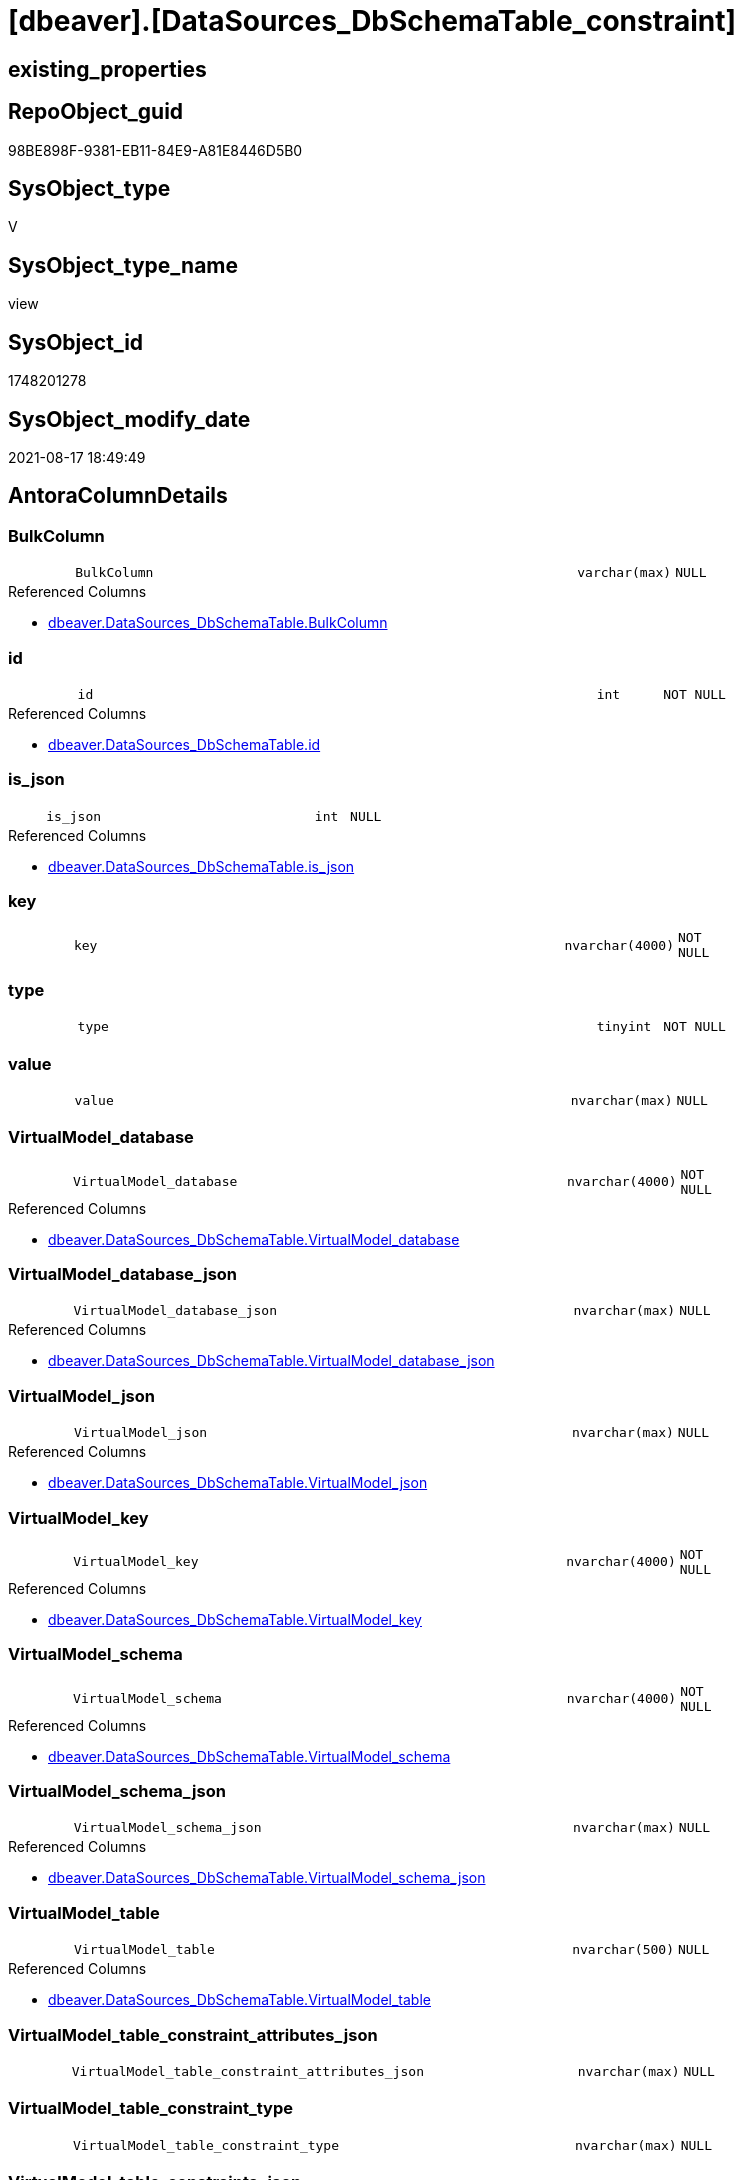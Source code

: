 = [dbeaver].[DataSources_DbSchemaTable_constraint]

== existing_properties

// tag::existing_properties[]
:ExistsProperty--antorareferencedlist:
:ExistsProperty--is_repo_managed:
:ExistsProperty--is_ssas:
:ExistsProperty--referencedobjectlist:
:ExistsProperty--sql_modules_definition:
:ExistsProperty--FK:
:ExistsProperty--Columns:
// end::existing_properties[]

== RepoObject_guid

// tag::RepoObject_guid[]
98BE898F-9381-EB11-84E9-A81E8446D5B0
// end::RepoObject_guid[]

== SysObject_type

// tag::SysObject_type[]
V 
// end::SysObject_type[]

== SysObject_type_name

// tag::SysObject_type_name[]
view
// end::SysObject_type_name[]

== SysObject_id

// tag::SysObject_id[]
1748201278
// end::SysObject_id[]

== SysObject_modify_date

// tag::SysObject_modify_date[]
2021-08-17 18:49:49
// end::SysObject_modify_date[]

== AntoraColumnDetails

// tag::AntoraColumnDetails[]
[#column-BulkColumn]
=== BulkColumn

[cols="d,8m,m,m,m,d"]
|===
|
|BulkColumn
|varchar(max)
|NULL
|
|
|===

.Referenced Columns
--
* xref:dbeaver.DataSources_DbSchemaTable.adoc#column-BulkColumn[+dbeaver.DataSources_DbSchemaTable.BulkColumn+]
--


[#column-id]
=== id

[cols="d,8m,m,m,m,d"]
|===
|
|id
|int
|NOT NULL
|
|
|===

.Referenced Columns
--
* xref:dbeaver.DataSources_DbSchemaTable.adoc#column-id[+dbeaver.DataSources_DbSchemaTable.id+]
--


[#column-is_json]
=== is_json

[cols="d,8m,m,m,m,d"]
|===
|
|is_json
|int
|NULL
|
|
|===

.Referenced Columns
--
* xref:dbeaver.DataSources_DbSchemaTable.adoc#column-is_json[+dbeaver.DataSources_DbSchemaTable.is_json+]
--


[#column-key]
=== key

[cols="d,8m,m,m,m,d"]
|===
|
|key
|nvarchar(4000)
|NOT NULL
|
|
|===


[#column-type]
=== type

[cols="d,8m,m,m,m,d"]
|===
|
|type
|tinyint
|NOT NULL
|
|
|===


[#column-value]
=== value

[cols="d,8m,m,m,m,d"]
|===
|
|value
|nvarchar(max)
|NULL
|
|
|===


[#column-VirtualModel_database]
=== VirtualModel_database

[cols="d,8m,m,m,m,d"]
|===
|
|VirtualModel_database
|nvarchar(4000)
|NOT NULL
|
|
|===

.Referenced Columns
--
* xref:dbeaver.DataSources_DbSchemaTable.adoc#column-VirtualModel_database[+dbeaver.DataSources_DbSchemaTable.VirtualModel_database+]
--


[#column-VirtualModel_database_json]
=== VirtualModel_database_json

[cols="d,8m,m,m,m,d"]
|===
|
|VirtualModel_database_json
|nvarchar(max)
|NULL
|
|
|===

.Referenced Columns
--
* xref:dbeaver.DataSources_DbSchemaTable.adoc#column-VirtualModel_database_json[+dbeaver.DataSources_DbSchemaTable.VirtualModel_database_json+]
--


[#column-VirtualModel_json]
=== VirtualModel_json

[cols="d,8m,m,m,m,d"]
|===
|
|VirtualModel_json
|nvarchar(max)
|NULL
|
|
|===

.Referenced Columns
--
* xref:dbeaver.DataSources_DbSchemaTable.adoc#column-VirtualModel_json[+dbeaver.DataSources_DbSchemaTable.VirtualModel_json+]
--


[#column-VirtualModel_key]
=== VirtualModel_key

[cols="d,8m,m,m,m,d"]
|===
|
|VirtualModel_key
|nvarchar(4000)
|NOT NULL
|
|
|===

.Referenced Columns
--
* xref:dbeaver.DataSources_DbSchemaTable.adoc#column-VirtualModel_key[+dbeaver.DataSources_DbSchemaTable.VirtualModel_key+]
--


[#column-VirtualModel_schema]
=== VirtualModel_schema

[cols="d,8m,m,m,m,d"]
|===
|
|VirtualModel_schema
|nvarchar(4000)
|NOT NULL
|
|
|===

.Referenced Columns
--
* xref:dbeaver.DataSources_DbSchemaTable.adoc#column-VirtualModel_schema[+dbeaver.DataSources_DbSchemaTable.VirtualModel_schema+]
--


[#column-VirtualModel_schema_json]
=== VirtualModel_schema_json

[cols="d,8m,m,m,m,d"]
|===
|
|VirtualModel_schema_json
|nvarchar(max)
|NULL
|
|
|===

.Referenced Columns
--
* xref:dbeaver.DataSources_DbSchemaTable.adoc#column-VirtualModel_schema_json[+dbeaver.DataSources_DbSchemaTable.VirtualModel_schema_json+]
--


[#column-VirtualModel_table]
=== VirtualModel_table

[cols="d,8m,m,m,m,d"]
|===
|
|VirtualModel_table
|nvarchar(500)
|NULL
|
|
|===

.Referenced Columns
--
* xref:dbeaver.DataSources_DbSchemaTable.adoc#column-VirtualModel_table[+dbeaver.DataSources_DbSchemaTable.VirtualModel_table+]
--


[#column-VirtualModel_table_constraint_attributes_json]
=== VirtualModel_table_constraint_attributes_json

[cols="d,8m,m,m,m,d"]
|===
|
|VirtualModel_table_constraint_attributes_json
|nvarchar(max)
|NULL
|
|
|===


[#column-VirtualModel_table_constraint_type]
=== VirtualModel_table_constraint_type

[cols="d,8m,m,m,m,d"]
|===
|
|VirtualModel_table_constraint_type
|nvarchar(max)
|NULL
|
|
|===


[#column-VirtualModel_table_constraints_json]
=== VirtualModel_table_constraints_json

[cols="d,8m,m,m,m,d"]
|===
|
|VirtualModel_table_constraints_json
|nvarchar(max)
|NULL
|
|
|===

.Referenced Columns
--
* xref:dbeaver.DataSources_DbSchemaTable.adoc#column-VirtualModel_table_constraints_json[+dbeaver.DataSources_DbSchemaTable.VirtualModel_table_constraints_json+]
--


[#column-VirtualModel_table_json]
=== VirtualModel_table_json

[cols="d,8m,m,m,m,d"]
|===
|
|VirtualModel_table_json
|nvarchar(max)
|NULL
|
|
|===

.Referenced Columns
--
* xref:dbeaver.DataSources_DbSchemaTable.adoc#column-VirtualModel_table_json[+dbeaver.DataSources_DbSchemaTable.VirtualModel_table_json+]
--


[#column-VirtualModels]
=== VirtualModels

[cols="d,8m,m,m,m,d"]
|===
|
|VirtualModels
|nvarchar(max)
|NULL
|
|
|===

.Referenced Columns
--
* xref:dbeaver.DataSources_DbSchemaTable.adoc#column-VirtualModels[+dbeaver.DataSources_DbSchemaTable.VirtualModels+]
--


// end::AntoraColumnDetails[]

== AntoraMeasureDetails

// tag::AntoraMeasureDetails[]

// end::AntoraMeasureDetails[]

== AntoraPkColumnTableRows

// tag::AntoraPkColumnTableRows[]


















// end::AntoraPkColumnTableRows[]

== AntoraNonPkColumnTableRows

// tag::AntoraNonPkColumnTableRows[]
|
|<<column-BulkColumn>>
|varchar(max)
|NULL
|
|

|
|<<column-id>>
|int
|NOT NULL
|
|

|
|<<column-is_json>>
|int
|NULL
|
|

|
|<<column-key>>
|nvarchar(4000)
|NOT NULL
|
|

|
|<<column-type>>
|tinyint
|NOT NULL
|
|

|
|<<column-value>>
|nvarchar(max)
|NULL
|
|

|
|<<column-VirtualModel_database>>
|nvarchar(4000)
|NOT NULL
|
|

|
|<<column-VirtualModel_database_json>>
|nvarchar(max)
|NULL
|
|

|
|<<column-VirtualModel_json>>
|nvarchar(max)
|NULL
|
|

|
|<<column-VirtualModel_key>>
|nvarchar(4000)
|NOT NULL
|
|

|
|<<column-VirtualModel_schema>>
|nvarchar(4000)
|NOT NULL
|
|

|
|<<column-VirtualModel_schema_json>>
|nvarchar(max)
|NULL
|
|

|
|<<column-VirtualModel_table>>
|nvarchar(500)
|NULL
|
|

|
|<<column-VirtualModel_table_constraint_attributes_json>>
|nvarchar(max)
|NULL
|
|

|
|<<column-VirtualModel_table_constraint_type>>
|nvarchar(max)
|NULL
|
|

|
|<<column-VirtualModel_table_constraints_json>>
|nvarchar(max)
|NULL
|
|

|
|<<column-VirtualModel_table_json>>
|nvarchar(max)
|NULL
|
|

|
|<<column-VirtualModels>>
|nvarchar(max)
|NULL
|
|

// end::AntoraNonPkColumnTableRows[]

== AntoraIndexList

// tag::AntoraIndexList[]

// end::AntoraIndexList[]

== AntoraParameterList

// tag::AntoraParameterList[]

// end::AntoraParameterList[]

== Other tags

source: property.RepoObjectProperty_cross As rop_cross


=== AdocUspSteps

// tag::adocuspsteps[]

// end::adocuspsteps[]


=== AntoraReferencedList

// tag::antorareferencedlist[]
* xref:dbeaver.DataSources_DbSchemaTable.adoc[]
// end::antorareferencedlist[]


=== AntoraReferencingList

// tag::antorareferencinglist[]

// end::antorareferencinglist[]


=== exampleUsage

// tag::exampleusage[]

// end::exampleusage[]


=== exampleUsage_2

// tag::exampleusage_2[]

// end::exampleusage_2[]


=== exampleUsage_3

// tag::exampleusage_3[]

// end::exampleusage_3[]


=== exampleUsage_4

// tag::exampleusage_4[]

// end::exampleusage_4[]


=== exampleUsage_5

// tag::exampleusage_5[]

// end::exampleusage_5[]


=== exampleWrong_Usage

// tag::examplewrong_usage[]

// end::examplewrong_usage[]


=== has_execution_plan_issue

// tag::has_execution_plan_issue[]

// end::has_execution_plan_issue[]


=== has_get_referenced_issue

// tag::has_get_referenced_issue[]

// end::has_get_referenced_issue[]


=== has_history

// tag::has_history[]

// end::has_history[]


=== has_history_columns

// tag::has_history_columns[]

// end::has_history_columns[]


=== is_persistence

// tag::is_persistence[]

// end::is_persistence[]


=== is_persistence_check_duplicate_per_pk

// tag::is_persistence_check_duplicate_per_pk[]

// end::is_persistence_check_duplicate_per_pk[]


=== is_persistence_check_for_empty_source

// tag::is_persistence_check_for_empty_source[]

// end::is_persistence_check_for_empty_source[]


=== is_persistence_delete_changed

// tag::is_persistence_delete_changed[]

// end::is_persistence_delete_changed[]


=== is_persistence_delete_missing

// tag::is_persistence_delete_missing[]

// end::is_persistence_delete_missing[]


=== is_persistence_insert

// tag::is_persistence_insert[]

// end::is_persistence_insert[]


=== is_persistence_truncate

// tag::is_persistence_truncate[]

// end::is_persistence_truncate[]


=== is_persistence_update_changed

// tag::is_persistence_update_changed[]

// end::is_persistence_update_changed[]


=== is_repo_managed

// tag::is_repo_managed[]
0
// end::is_repo_managed[]


=== is_ssas

// tag::is_ssas[]
0
// end::is_ssas[]


=== microsoft_database_tools_support

// tag::microsoft_database_tools_support[]

// end::microsoft_database_tools_support[]


=== MS_Description

// tag::ms_description[]

// end::ms_description[]


=== persistence_source_RepoObject_fullname

// tag::persistence_source_repoobject_fullname[]

// end::persistence_source_repoobject_fullname[]


=== persistence_source_RepoObject_fullname2

// tag::persistence_source_repoobject_fullname2[]

// end::persistence_source_repoobject_fullname2[]


=== persistence_source_RepoObject_guid

// tag::persistence_source_repoobject_guid[]

// end::persistence_source_repoobject_guid[]


=== persistence_source_RepoObject_xref

// tag::persistence_source_repoobject_xref[]

// end::persistence_source_repoobject_xref[]


=== pk_index_guid

// tag::pk_index_guid[]

// end::pk_index_guid[]


=== pk_IndexPatternColumnDatatype

// tag::pk_indexpatterncolumndatatype[]

// end::pk_indexpatterncolumndatatype[]


=== pk_IndexPatternColumnName

// tag::pk_indexpatterncolumnname[]

// end::pk_indexpatterncolumnname[]


=== pk_IndexSemanticGroup

// tag::pk_indexsemanticgroup[]

// end::pk_indexsemanticgroup[]


=== ReferencedObjectList

// tag::referencedobjectlist[]
* [dbeaver].[DataSources_DbSchemaTable]
// end::referencedobjectlist[]


=== usp_persistence_RepoObject_guid

// tag::usp_persistence_repoobject_guid[]

// end::usp_persistence_repoobject_guid[]


=== UspExamples

// tag::uspexamples[]

// end::uspexamples[]


=== UspParameters

// tag::uspparameters[]

// end::uspparameters[]

== Boolean Attributes

source: property.RepoObjectProperty WHERE property_int = 1

// tag::boolean_attributes[]

// end::boolean_attributes[]

== sql_modules_definition

// tag::sql_modules_definition[]
[%collapsible]
=======
[source,sql]
----


CREATE View dbeaver.DataSources_DbSchemaTable_constraint
As
Select
    --
    t1.id
  , t1.BulkColumn
  , t1.is_json
  , t1.VirtualModels
  , t1.VirtualModel_key
  , t1.VirtualModel_json
  , t1.VirtualModel_database
  , t1.VirtualModel_database_json
  , t1.VirtualModel_schema
  , t1.VirtualModel_schema_json
  , t1.VirtualModel_table
  , t1.VirtualModel_table_json
  , t1.VirtualModel_table_constraints_json
  --,[VirtualModel_table_FK_json]
  --,[VirtualModel_table_properties_json]
  , j1.*
  , j2.*
From
    dbeaver.DataSources_DbSchemaTable                               As t1
    Cross Apply OpenJson ( t1.VirtualModel_table_constraints_json ) As j1
    Cross Apply
    OpenJson ( j1.Value )
    With
    (
        VirtualModel_table_constraint_type NVarchar ( Max ) N'$.type'
      , VirtualModel_table_constraint_attributes_json NVarchar ( Max ) N'$.attributes' As Json
    ) As j2
----
=======
// end::sql_modules_definition[]


